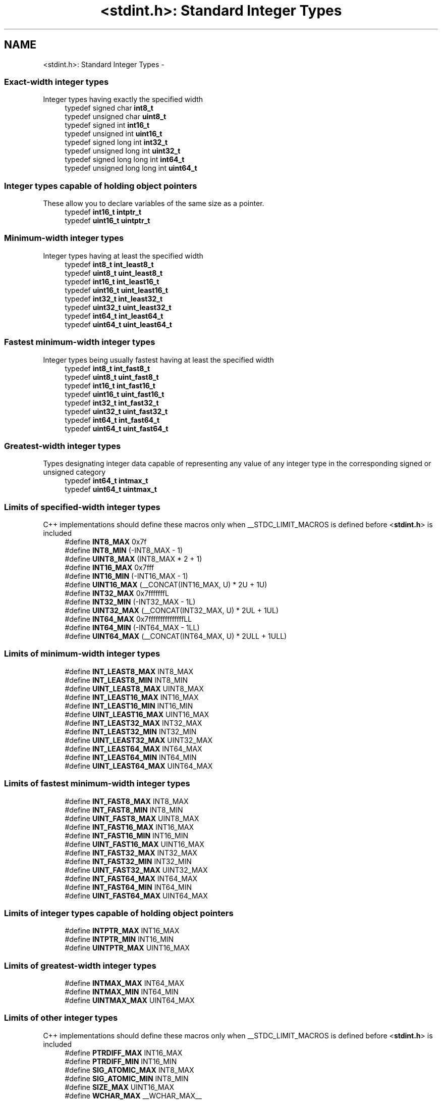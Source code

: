 .TH "<stdint.h>: Standard Integer Types" 3 "9 Sep 2016" "Version 2.0.0" "avr-libc" \" -*- nroff -*-
.ad l
.nh
.SH NAME
<stdint.h>: Standard Integer Types \- 
.SS "Exact-width integer types"
 Integer types having exactly the specified width 
.in +1c
.ti -1c
.RI "typedef signed char \fBint8_t\fP"
.br
.ti -1c
.RI "typedef unsigned char \fBuint8_t\fP"
.br
.ti -1c
.RI "typedef signed int \fBint16_t\fP"
.br
.ti -1c
.RI "typedef unsigned int \fBuint16_t\fP"
.br
.ti -1c
.RI "typedef signed long int \fBint32_t\fP"
.br
.ti -1c
.RI "typedef unsigned long int \fBuint32_t\fP"
.br
.ti -1c
.RI "typedef signed long long int \fBint64_t\fP"
.br
.ti -1c
.RI "typedef unsigned long long int \fBuint64_t\fP"
.br
.in -1c
.SS "Integer types capable of holding object pointers"
 These allow you to declare variables of the same size as a pointer. 
.in +1c
.ti -1c
.RI "typedef \fBint16_t\fP \fBintptr_t\fP"
.br
.ti -1c
.RI "typedef \fBuint16_t\fP \fBuintptr_t\fP"
.br
.in -1c
.SS "Minimum-width integer types"
 Integer types having at least the specified width 
.in +1c
.ti -1c
.RI "typedef \fBint8_t\fP \fBint_least8_t\fP"
.br
.ti -1c
.RI "typedef \fBuint8_t\fP \fBuint_least8_t\fP"
.br
.ti -1c
.RI "typedef \fBint16_t\fP \fBint_least16_t\fP"
.br
.ti -1c
.RI "typedef \fBuint16_t\fP \fBuint_least16_t\fP"
.br
.ti -1c
.RI "typedef \fBint32_t\fP \fBint_least32_t\fP"
.br
.ti -1c
.RI "typedef \fBuint32_t\fP \fBuint_least32_t\fP"
.br
.ti -1c
.RI "typedef \fBint64_t\fP \fBint_least64_t\fP"
.br
.ti -1c
.RI "typedef \fBuint64_t\fP \fBuint_least64_t\fP"
.br
.in -1c
.SS "Fastest minimum-width integer types"
 Integer types being usually fastest having at least the specified width 
.in +1c
.ti -1c
.RI "typedef \fBint8_t\fP \fBint_fast8_t\fP"
.br
.ti -1c
.RI "typedef \fBuint8_t\fP \fBuint_fast8_t\fP"
.br
.ti -1c
.RI "typedef \fBint16_t\fP \fBint_fast16_t\fP"
.br
.ti -1c
.RI "typedef \fBuint16_t\fP \fBuint_fast16_t\fP"
.br
.ti -1c
.RI "typedef \fBint32_t\fP \fBint_fast32_t\fP"
.br
.ti -1c
.RI "typedef \fBuint32_t\fP \fBuint_fast32_t\fP"
.br
.ti -1c
.RI "typedef \fBint64_t\fP \fBint_fast64_t\fP"
.br
.ti -1c
.RI "typedef \fBuint64_t\fP \fBuint_fast64_t\fP"
.br
.in -1c
.SS "Greatest-width integer types"
 Types designating integer data capable of representing any value of any integer type in the corresponding signed or unsigned category 
.in +1c
.ti -1c
.RI "typedef \fBint64_t\fP \fBintmax_t\fP"
.br
.ti -1c
.RI "typedef \fBuint64_t\fP \fBuintmax_t\fP"
.br
.in -1c
.SS "Limits of specified-width integer types"
 C++ implementations should define these macros only when __STDC_LIMIT_MACROS is defined before <\fBstdint.h\fP> is included 
.in +1c
.ti -1c
.RI "#define \fBINT8_MAX\fP   0x7f"
.br
.ti -1c
.RI "#define \fBINT8_MIN\fP   (-INT8_MAX - 1)"
.br
.ti -1c
.RI "#define \fBUINT8_MAX\fP   (INT8_MAX * 2 + 1)"
.br
.ti -1c
.RI "#define \fBINT16_MAX\fP   0x7fff"
.br
.ti -1c
.RI "#define \fBINT16_MIN\fP   (-INT16_MAX - 1)"
.br
.ti -1c
.RI "#define \fBUINT16_MAX\fP   (__CONCAT(INT16_MAX, U) * 2U + 1U)"
.br
.ti -1c
.RI "#define \fBINT32_MAX\fP   0x7fffffffL"
.br
.ti -1c
.RI "#define \fBINT32_MIN\fP   (-INT32_MAX - 1L)"
.br
.ti -1c
.RI "#define \fBUINT32_MAX\fP   (__CONCAT(INT32_MAX, U) * 2UL + 1UL)"
.br
.ti -1c
.RI "#define \fBINT64_MAX\fP   0x7fffffffffffffffLL"
.br
.ti -1c
.RI "#define \fBINT64_MIN\fP   (-INT64_MAX - 1LL)"
.br
.ti -1c
.RI "#define \fBUINT64_MAX\fP   (__CONCAT(INT64_MAX, U) * 2ULL + 1ULL)"
.br
.in -1c
.SS "Limits of minimum-width integer types"
 
.in +1c
.ti -1c
.RI "#define \fBINT_LEAST8_MAX\fP   INT8_MAX"
.br
.ti -1c
.RI "#define \fBINT_LEAST8_MIN\fP   INT8_MIN"
.br
.ti -1c
.RI "#define \fBUINT_LEAST8_MAX\fP   UINT8_MAX"
.br
.ti -1c
.RI "#define \fBINT_LEAST16_MAX\fP   INT16_MAX"
.br
.ti -1c
.RI "#define \fBINT_LEAST16_MIN\fP   INT16_MIN"
.br
.ti -1c
.RI "#define \fBUINT_LEAST16_MAX\fP   UINT16_MAX"
.br
.ti -1c
.RI "#define \fBINT_LEAST32_MAX\fP   INT32_MAX"
.br
.ti -1c
.RI "#define \fBINT_LEAST32_MIN\fP   INT32_MIN"
.br
.ti -1c
.RI "#define \fBUINT_LEAST32_MAX\fP   UINT32_MAX"
.br
.ti -1c
.RI "#define \fBINT_LEAST64_MAX\fP   INT64_MAX"
.br
.ti -1c
.RI "#define \fBINT_LEAST64_MIN\fP   INT64_MIN"
.br
.ti -1c
.RI "#define \fBUINT_LEAST64_MAX\fP   UINT64_MAX"
.br
.in -1c
.SS "Limits of fastest minimum-width integer types"
 
.in +1c
.ti -1c
.RI "#define \fBINT_FAST8_MAX\fP   INT8_MAX"
.br
.ti -1c
.RI "#define \fBINT_FAST8_MIN\fP   INT8_MIN"
.br
.ti -1c
.RI "#define \fBUINT_FAST8_MAX\fP   UINT8_MAX"
.br
.ti -1c
.RI "#define \fBINT_FAST16_MAX\fP   INT16_MAX"
.br
.ti -1c
.RI "#define \fBINT_FAST16_MIN\fP   INT16_MIN"
.br
.ti -1c
.RI "#define \fBUINT_FAST16_MAX\fP   UINT16_MAX"
.br
.ti -1c
.RI "#define \fBINT_FAST32_MAX\fP   INT32_MAX"
.br
.ti -1c
.RI "#define \fBINT_FAST32_MIN\fP   INT32_MIN"
.br
.ti -1c
.RI "#define \fBUINT_FAST32_MAX\fP   UINT32_MAX"
.br
.ti -1c
.RI "#define \fBINT_FAST64_MAX\fP   INT64_MAX"
.br
.ti -1c
.RI "#define \fBINT_FAST64_MIN\fP   INT64_MIN"
.br
.ti -1c
.RI "#define \fBUINT_FAST64_MAX\fP   UINT64_MAX"
.br
.in -1c
.SS "Limits of integer types capable of holding object pointers"
 
.in +1c
.ti -1c
.RI "#define \fBINTPTR_MAX\fP   INT16_MAX"
.br
.ti -1c
.RI "#define \fBINTPTR_MIN\fP   INT16_MIN"
.br
.ti -1c
.RI "#define \fBUINTPTR_MAX\fP   UINT16_MAX"
.br
.in -1c
.SS "Limits of greatest-width integer types"
 
.in +1c
.ti -1c
.RI "#define \fBINTMAX_MAX\fP   INT64_MAX"
.br
.ti -1c
.RI "#define \fBINTMAX_MIN\fP   INT64_MIN"
.br
.ti -1c
.RI "#define \fBUINTMAX_MAX\fP   UINT64_MAX"
.br
.in -1c
.SS "Limits of other integer types"
 C++ implementations should define these macros only when __STDC_LIMIT_MACROS is defined before <\fBstdint.h\fP> is included 
.in +1c
.ti -1c
.RI "#define \fBPTRDIFF_MAX\fP   INT16_MAX"
.br
.ti -1c
.RI "#define \fBPTRDIFF_MIN\fP   INT16_MIN"
.br
.ti -1c
.RI "#define \fBSIG_ATOMIC_MAX\fP   INT8_MAX"
.br
.ti -1c
.RI "#define \fBSIG_ATOMIC_MIN\fP   INT8_MIN"
.br
.ti -1c
.RI "#define \fBSIZE_MAX\fP   UINT16_MAX"
.br
.ti -1c
.RI "#define \fBWCHAR_MAX\fP   __WCHAR_MAX__"
.br
.ti -1c
.RI "#define \fBWCHAR_MIN\fP   __WCHAR_MIN__"
.br
.ti -1c
.RI "#define \fBWINT_MAX\fP   __WINT_MAX__"
.br
.ti -1c
.RI "#define \fBWINT_MIN\fP   __WINT_MIN__"
.br
.in -1c
.SS "Macros for integer constants"
 C++ implementations should define these macros only when __STDC_CONSTANT_MACROS is defined before <\fBstdint.h\fP> is included.
.PP
These definitions are valid for integer constants without suffix and for macros defined as integer constant without suffix 
.in +1c
.ti -1c
.RI "#define \fBINT8_C\fP(value)   ((\fBint8_t\fP) value)"
.br
.ti -1c
.RI "#define \fBUINT8_C\fP(value)   ((\fBuint8_t\fP) __CONCAT(value, U))"
.br
.ti -1c
.RI "#define \fBINT16_C\fP(value)   value"
.br
.ti -1c
.RI "#define \fBUINT16_C\fP(value)   __CONCAT(value, U)"
.br
.ti -1c
.RI "#define \fBINT32_C\fP(value)   __CONCAT(value, L)"
.br
.ti -1c
.RI "#define \fBUINT32_C\fP(value)   __CONCAT(value, UL)"
.br
.ti -1c
.RI "#define \fBINT64_C\fP(value)   __CONCAT(value, LL)"
.br
.ti -1c
.RI "#define \fBUINT64_C\fP(value)   __CONCAT(value, ULL)"
.br
.ti -1c
.RI "#define \fBINTMAX_C\fP(value)   __CONCAT(value, LL)"
.br
.ti -1c
.RI "#define \fBUINTMAX_C\fP(value)   __CONCAT(value, ULL)"
.br
.in -1c
.SH "Detailed Description"
.PP 
.PP
.nf
 #include <stdint.h> 
.fi
.PP
.PP
Use [u]intN_t if you need exactly N bits.
.PP
Since these typedefs are mandated by the C99 standard, they are preferred over rolling your own typedefs. 
.SH "Define Documentation"
.PP 
.SS "#define INT16_C(value)   value"define a constant of type int16_t 
.SS "#define INT16_MAX   0x7fff"largest positive value an int16_t can hold. 
.SS "#define INT16_MIN   (-INT16_MAX - 1)"smallest negative value an int16_t can hold. 
.SS "#define INT32_C(value)   __CONCAT(value, L)"define a constant of type int32_t 
.SS "#define INT32_MAX   0x7fffffffL"largest positive value an int32_t can hold. 
.SS "#define INT32_MIN   (-INT32_MAX - 1L)"smallest negative value an int32_t can hold. 
.SS "#define INT64_C(value)   __CONCAT(value, LL)"define a constant of type int64_t 
.SS "#define INT64_MAX   0x7fffffffffffffffLL"largest positive value an int64_t can hold. 
.SS "#define INT64_MIN   (-INT64_MAX - 1LL)"smallest negative value an int64_t can hold. 
.SS "#define INT8_C(value)   ((\fBint8_t\fP) value)"define a constant of type int8_t 
.SS "#define INT8_MAX   0x7f"largest positive value an int8_t can hold. 
.SS "#define INT8_MIN   (-INT8_MAX - 1)"smallest negative value an int8_t can hold. 
.SS "#define INT_FAST16_MAX   INT16_MAX"largest positive value an int_fast16_t can hold. 
.SS "#define INT_FAST16_MIN   INT16_MIN"smallest negative value an int_fast16_t can hold. 
.SS "#define INT_FAST32_MAX   INT32_MAX"largest positive value an int_fast32_t can hold. 
.SS "#define INT_FAST32_MIN   INT32_MIN"smallest negative value an int_fast32_t can hold. 
.SS "#define INT_FAST64_MAX   INT64_MAX"largest positive value an int_fast64_t can hold. 
.SS "#define INT_FAST64_MIN   INT64_MIN"smallest negative value an int_fast64_t can hold. 
.SS "#define INT_FAST8_MAX   INT8_MAX"largest positive value an int_fast8_t can hold. 
.SS "#define INT_FAST8_MIN   INT8_MIN"smallest negative value an int_fast8_t can hold. 
.SS "#define INT_LEAST16_MAX   INT16_MAX"largest positive value an int_least16_t can hold. 
.SS "#define INT_LEAST16_MIN   INT16_MIN"smallest negative value an int_least16_t can hold. 
.SS "#define INT_LEAST32_MAX   INT32_MAX"largest positive value an int_least32_t can hold. 
.SS "#define INT_LEAST32_MIN   INT32_MIN"smallest negative value an int_least32_t can hold. 
.SS "#define INT_LEAST64_MAX   INT64_MAX"largest positive value an int_least64_t can hold. 
.SS "#define INT_LEAST64_MIN   INT64_MIN"smallest negative value an int_least64_t can hold. 
.SS "#define INT_LEAST8_MAX   INT8_MAX"largest positive value an int_least8_t can hold. 
.SS "#define INT_LEAST8_MIN   INT8_MIN"smallest negative value an int_least8_t can hold. 
.SS "#define INTMAX_C(value)   __CONCAT(value, LL)"define a constant of type intmax_t 
.SS "#define INTMAX_MAX   INT64_MAX"largest positive value an intmax_t can hold. 
.SS "#define INTMAX_MIN   INT64_MIN"smallest negative value an intmax_t can hold. 
.SS "#define INTPTR_MAX   INT16_MAX"largest positive value an intptr_t can hold. 
.SS "#define INTPTR_MIN   INT16_MIN"smallest negative value an intptr_t can hold. 
.SS "#define PTRDIFF_MAX   INT16_MAX"largest positive value a ptrdiff_t can hold. 
.SS "#define PTRDIFF_MIN   INT16_MIN"smallest negative value a ptrdiff_t can hold. 
.SS "#define SIG_ATOMIC_MAX   INT8_MAX"largest positive value a sig_atomic_t can hold. 
.SS "#define SIG_ATOMIC_MIN   INT8_MIN"smallest negative value a sig_atomic_t can hold. 
.SS "#define SIZE_MAX   UINT16_MAX"largest value a size_t can hold. 
.SS "#define UINT16_C(value)   __CONCAT(value, U)"define a constant of type uint16_t 
.SS "#define UINT16_MAX   (__CONCAT(INT16_MAX, U) * 2U + 1U)"largest value an uint16_t can hold. 
.SS "#define UINT32_C(value)   __CONCAT(value, UL)"define a constant of type uint32_t 
.SS "#define UINT32_MAX   (__CONCAT(INT32_MAX, U) * 2UL + 1UL)"largest value an uint32_t can hold. 
.SS "#define UINT64_C(value)   __CONCAT(value, ULL)"define a constant of type uint64_t 
.SS "#define UINT64_MAX   (__CONCAT(INT64_MAX, U) * 2ULL + 1ULL)"largest value an uint64_t can hold. 
.SS "#define UINT8_C(value)   ((\fBuint8_t\fP) __CONCAT(value, U))"define a constant of type uint8_t 
.SS "#define UINT8_MAX   (INT8_MAX * 2 + 1)"largest value an uint8_t can hold. 
.SS "#define UINT_FAST16_MAX   UINT16_MAX"largest value an uint_fast16_t can hold. 
.SS "#define UINT_FAST32_MAX   UINT32_MAX"largest value an uint_fast32_t can hold. 
.SS "#define UINT_FAST64_MAX   UINT64_MAX"largest value an uint_fast64_t can hold. 
.SS "#define UINT_FAST8_MAX   UINT8_MAX"largest value an uint_fast8_t can hold. 
.SS "#define UINT_LEAST16_MAX   UINT16_MAX"largest value an uint_least16_t can hold. 
.SS "#define UINT_LEAST32_MAX   UINT32_MAX"largest value an uint_least32_t can hold. 
.SS "#define UINT_LEAST64_MAX   UINT64_MAX"largest value an uint_least64_t can hold. 
.SS "#define UINT_LEAST8_MAX   UINT8_MAX"largest value an uint_least8_t can hold. 
.SS "#define UINTMAX_C(value)   __CONCAT(value, ULL)"define a constant of type uintmax_t 
.SS "#define UINTMAX_MAX   UINT64_MAX"largest value an uintmax_t can hold. 
.SS "#define UINTPTR_MAX   UINT16_MAX"largest value an uintptr_t can hold. 
.SH "Typedef Documentation"
.PP 
.SS "typedef signed int \fBint16_t\fP"16-bit signed type. 
.SS "typedef signed long int \fBint32_t\fP"32-bit signed type. 
.SS "typedef signed long long int \fBint64_t\fP"64-bit signed type. 
.PP
\fBNote:\fP
.RS 4
This type is not available when the compiler option -mint8 is in effect. 
.RE
.PP

.SS "typedef signed char \fBint8_t\fP"8-bit signed type. 
.SS "typedef \fBint16_t\fP \fBint_fast16_t\fP"fastest signed int with at least 16 bits. 
.SS "typedef \fBint32_t\fP \fBint_fast32_t\fP"fastest signed int with at least 32 bits. 
.SS "typedef \fBint64_t\fP \fBint_fast64_t\fP"fastest signed int with at least 64 bits. 
.PP
\fBNote:\fP
.RS 4
This type is not available when the compiler option -mint8 is in effect. 
.RE
.PP

.SS "typedef \fBint8_t\fP \fBint_fast8_t\fP"fastest signed int with at least 8 bits. 
.SS "typedef \fBint16_t\fP \fBint_least16_t\fP"signed int with at least 16 bits. 
.SS "typedef \fBint32_t\fP \fBint_least32_t\fP"signed int with at least 32 bits. 
.SS "typedef \fBint64_t\fP \fBint_least64_t\fP"signed int with at least 64 bits. 
.PP
\fBNote:\fP
.RS 4
This type is not available when the compiler option -mint8 is in effect. 
.RE
.PP

.SS "typedef \fBint8_t\fP \fBint_least8_t\fP"signed int with at least 8 bits. 
.SS "typedef \fBint64_t\fP \fBintmax_t\fP"largest signed int available. 
.SS "typedef \fBint16_t\fP \fBintptr_t\fP"Signed pointer compatible type. 
.SS "typedef unsigned int \fBuint16_t\fP"16-bit unsigned type. 
.SS "typedef unsigned long int \fBuint32_t\fP"32-bit unsigned type. 
.SS "typedef unsigned long long int \fBuint64_t\fP"64-bit unsigned type. 
.PP
\fBNote:\fP
.RS 4
This type is not available when the compiler option -mint8 is in effect. 
.RE
.PP

.SS "typedef unsigned char \fBuint8_t\fP"8-bit unsigned type. 
.SS "typedef \fBuint16_t\fP \fBuint_fast16_t\fP"fastest unsigned int with at least 16 bits. 
.SS "typedef \fBuint32_t\fP \fBuint_fast32_t\fP"fastest unsigned int with at least 32 bits. 
.SS "typedef \fBuint64_t\fP \fBuint_fast64_t\fP"fastest unsigned int with at least 64 bits. 
.PP
\fBNote:\fP
.RS 4
This type is not available when the compiler option -mint8 is in effect. 
.RE
.PP

.SS "typedef \fBuint8_t\fP \fBuint_fast8_t\fP"fastest unsigned int with at least 8 bits. 
.SS "typedef \fBuint16_t\fP \fBuint_least16_t\fP"unsigned int with at least 16 bits. 
.SS "typedef \fBuint32_t\fP \fBuint_least32_t\fP"unsigned int with at least 32 bits. 
.SS "typedef \fBuint64_t\fP \fBuint_least64_t\fP"unsigned int with at least 64 bits. 
.PP
\fBNote:\fP
.RS 4
This type is not available when the compiler option -mint8 is in effect. 
.RE
.PP

.SS "typedef \fBuint8_t\fP \fBuint_least8_t\fP"unsigned int with at least 8 bits. 
.SS "typedef \fBuint64_t\fP \fBuintmax_t\fP"largest unsigned int available. 
.SS "typedef \fBuint16_t\fP \fBuintptr_t\fP"Unsigned pointer compatible type. 
.SH "Author"
.PP 
Generated automatically by Doxygen for avr-libc from the source code.
